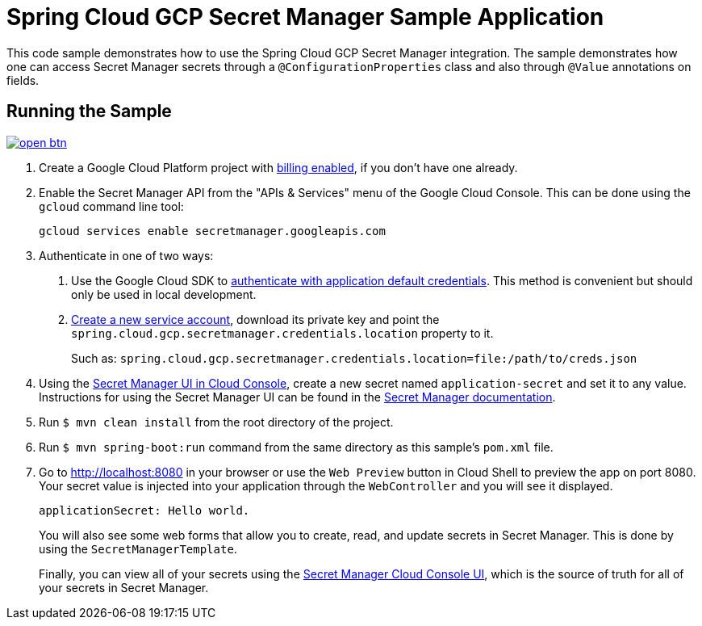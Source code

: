 = Spring Cloud GCP Secret Manager Sample Application

This code sample demonstrates how to use the Spring Cloud GCP Secret Manager integration.
The sample demonstrates how one can access Secret Manager secrets through a `@ConfigurationProperties` class and also through `@Value` annotations on fields.

== Running the Sample

image:http://gstatic.com/cloudssh/images/open-btn.svg[link=https://ssh.cloud.google.com/cloudshell/editor?cloudshell_git_repo=https%3A%2F%2Fgithub.com%2FGoogleCloudPlatform%2Fspring-cloud-gcp&cloudshell_open_in_editor=spring-cloud-gcp-samples/spring-cloud-gcp-secretmanager-sample/README.adoc]

1. Create a Google Cloud Platform project with https://cloud.google.com/billing/docs/how-to/modify-project#enable-billing[billing enabled], if you don't have one already.

2. Enable the Secret Manager API from the "APIs & Services" menu of the Google Cloud Console.
This can be done using the `gcloud` command line tool:
+
```
gcloud services enable secretmanager.googleapis.com
```

3. Authenticate in one of two ways:

a. Use the Google Cloud SDK to https://cloud.google.com/sdk/gcloud/reference/auth/application-default/login[authenticate with application default credentials].
This method is convenient but should only be used in local development.
b. https://cloud.google.com/iam/docs/creating-managing-service-accounts[Create a new service account], download its private key and point the `spring.cloud.gcp.secretmanager.credentials.location` property to it.
+
Such as: `spring.cloud.gcp.secretmanager.credentials.location=file:/path/to/creds.json`

4. Using the https://console.cloud.google.com/security/secret-manager[Secret Manager UI in Cloud Console], create a new secret named `application-secret` and set it to any value.
Instructions for using the Secret Manager UI can be found in the https://cloud.google.com/secret-manager/docs/creating-and-accessing-secrets#secretmanager-create-secret-web[Secret Manager documentation].

5. Run `$ mvn clean install` from the root directory of the project.

6. Run `$ mvn spring-boot:run` command from the same directory as this sample's `pom.xml` file.

7. Go to http://localhost:8080 in your browser or use the `Web Preview` button in Cloud Shell to preview the app
on port 8080. Your secret value is injected into your application through the `WebController` and you will see it
displayed.
+
```
applicationSecret: Hello world.
```
+
You will also see some web forms that allow you to create, read, and update secrets in Secret Manager.
This is done by using the `SecretManagerTemplate`.
+
Finally, you can view all of your secrets using the https://console.cloud.google.com/security/secret-manager[Secret Manager Cloud Console UI], which is the source of truth for all of your secrets in Secret Manager.


